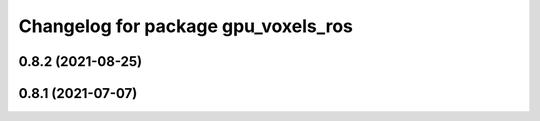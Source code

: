 ^^^^^^^^^^^^^^^^^^^^^^^^^^^^^^^^^^^^
Changelog for package gpu_voxels_ros
^^^^^^^^^^^^^^^^^^^^^^^^^^^^^^^^^^^^

0.8.2 (2021-08-25)
------------------

0.8.1 (2021-07-07)
------------------
